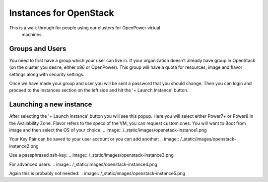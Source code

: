 .. _openpower-openstack_instances:

Instances for OpenStack
=======================

This is a walk through for people using our clusters for OpenPower virtual
 machines.

Groups and Users
----------------
You need to first have a group which your user can live in.  If your
organization doesn't already have group in OpenStack (on the cluster you
desire, either x86 or OpenPower).  This group will have a quota for resources,
image and flavor settings along with security settings.

Once we have made your group and user you will be sent a password that you
should change.  Then you can login and proceed to the Instances section on the
left side and hit the '+ Launch Instance' button.

.. image:: /_static/images/openstack-instance0.png

Launching a new instance
------------------------
After selecting the '+ Launch Instance' button you will see this popup.
Here you will select either Power7+ or Power8 in the Availability Zone.
Flavor refers to the specs of the VM, you can request custom ones.
You will want to Boot from image and then select the OS of your choice.
.. image:: /_static/images/openstack-instance1.png


Your Key Pair can be saved to your user account or you can add another:
.. image:: /_static/images/openstack-instance2.png


Use a passphrased ssh-key:
.. image:: /_static/images/openstack-instance3.png


For advanced users:
.. image:: /_static/images/openstack-instance4.png


Again this is probably not needed:
.. image:: /_static/images/openstack-instance5.png

